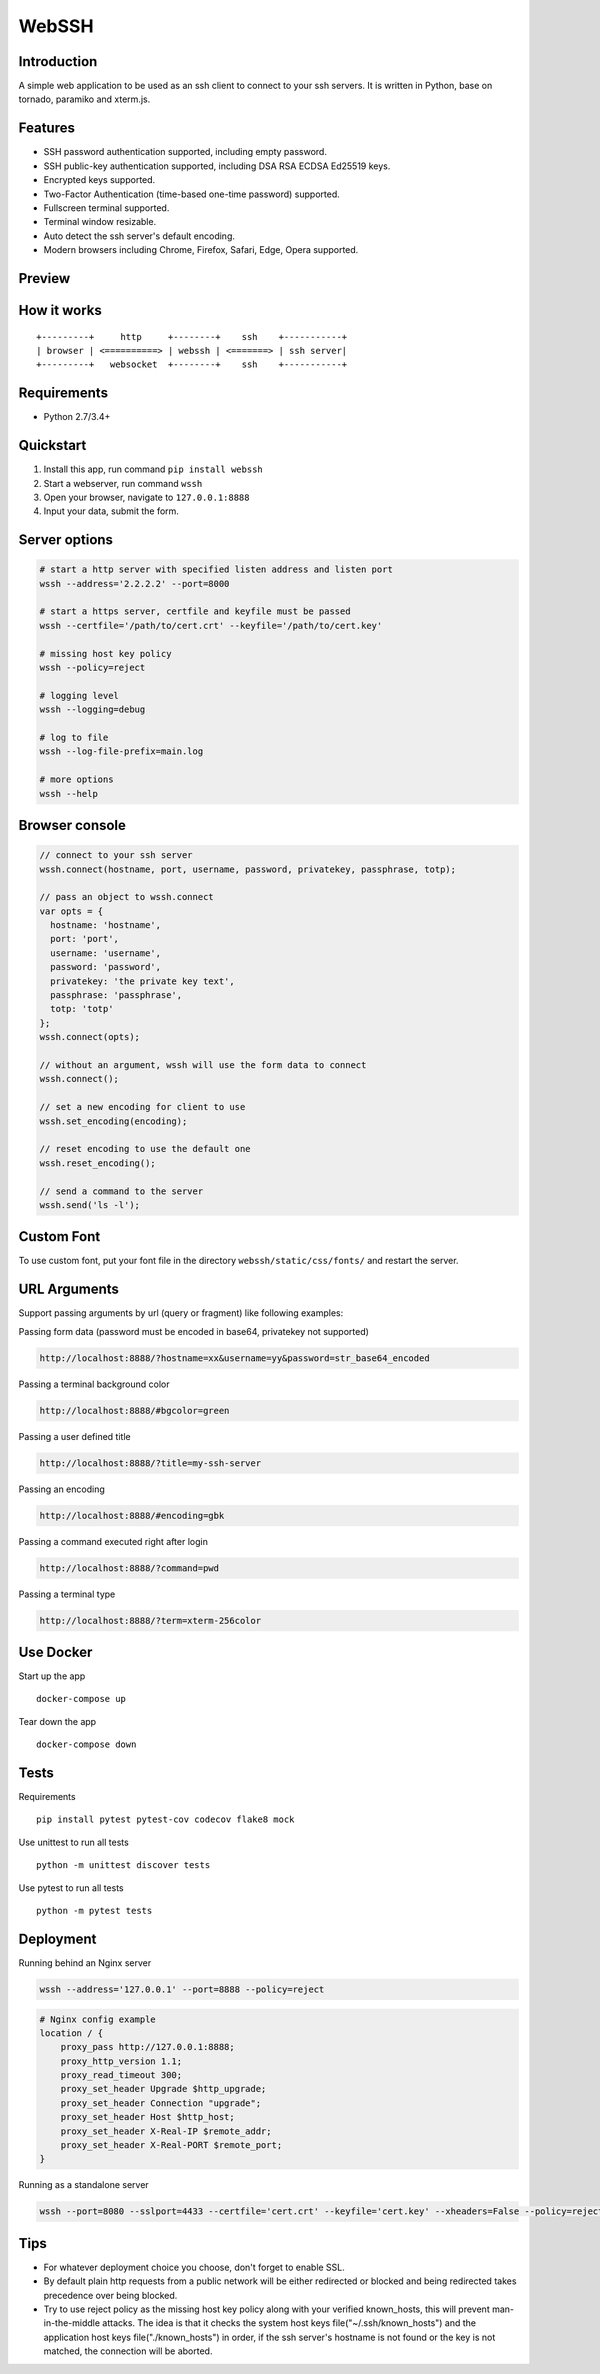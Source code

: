 WebSSH
------

|Build Status| |codecov| |PyPI - Python Version| |PyPI|

Introduction
~~~~~~~~~~~~

A simple web application to be used as an ssh client to connect to your
ssh servers. It is written in Python, base on tornado, paramiko and
xterm.js.

Features
~~~~~~~~

-  SSH password authentication supported, including empty password.
-  SSH public-key authentication supported, including DSA RSA ECDSA
   Ed25519 keys.
-  Encrypted keys supported.
-  Two-Factor Authentication (time-based one-time password) supported.
-  Fullscreen terminal supported.
-  Terminal window resizable.
-  Auto detect the ssh server's default encoding.
-  Modern browsers including Chrome, Firefox, Safari, Edge, Opera
   supported.

Preview
~~~~~~~

|Login| |Terminal|

How it works
~~~~~~~~~~~~

::

    +---------+     http     +--------+    ssh    +-----------+
    | browser | <==========> | webssh | <=======> | ssh server|
    +---------+   websocket  +--------+    ssh    +-----------+

Requirements
~~~~~~~~~~~~

-  Python 2.7/3.4+

Quickstart
~~~~~~~~~~

1. Install this app, run command ``pip install webssh``
2. Start a webserver, run command ``wssh``
3. Open your browser, navigate to ``127.0.0.1:8888``
4. Input your data, submit the form.

Server options
~~~~~~~~~~~~~~

.. code:: bash

    # start a http server with specified listen address and listen port
    wssh --address='2.2.2.2' --port=8000

    # start a https server, certfile and keyfile must be passed
    wssh --certfile='/path/to/cert.crt' --keyfile='/path/to/cert.key'

    # missing host key policy
    wssh --policy=reject

    # logging level
    wssh --logging=debug

    # log to file
    wssh --log-file-prefix=main.log

    # more options
    wssh --help

Browser console
~~~~~~~~~~~~~~~

.. code:: javascript

    // connect to your ssh server
    wssh.connect(hostname, port, username, password, privatekey, passphrase, totp);

    // pass an object to wssh.connect
    var opts = {
      hostname: 'hostname',
      port: 'port',
      username: 'username',
      password: 'password',
      privatekey: 'the private key text',
      passphrase: 'passphrase',
      totp: 'totp'
    };
    wssh.connect(opts);

    // without an argument, wssh will use the form data to connect
    wssh.connect();

    // set a new encoding for client to use
    wssh.set_encoding(encoding);

    // reset encoding to use the default one
    wssh.reset_encoding();

    // send a command to the server
    wssh.send('ls -l');

Custom Font
~~~~~~~~~~~

To use custom font, put your font file in the directory
``webssh/static/css/fonts/`` and restart the server.

URL Arguments
~~~~~~~~~~~~~

Support passing arguments by url (query or fragment) like following
examples:

Passing form data (password must be encoded in base64, privatekey not
supported)

.. code:: bash

    http://localhost:8888/?hostname=xx&username=yy&password=str_base64_encoded

Passing a terminal background color

.. code:: bash

    http://localhost:8888/#bgcolor=green

Passing a user defined title

.. code:: bash

    http://localhost:8888/?title=my-ssh-server

Passing an encoding

.. code:: bash

    http://localhost:8888/#encoding=gbk

Passing a command executed right after login

.. code:: bash

    http://localhost:8888/?command=pwd

Passing a terminal type

.. code:: bash

    http://localhost:8888/?term=xterm-256color

Use Docker
~~~~~~~~~~

Start up the app

::

    docker-compose up

Tear down the app

::

    docker-compose down

Tests
~~~~~

Requirements

::

    pip install pytest pytest-cov codecov flake8 mock

Use unittest to run all tests

::

    python -m unittest discover tests

Use pytest to run all tests

::

    python -m pytest tests

Deployment
~~~~~~~~~~

Running behind an Nginx server

.. code:: bash

    wssh --address='127.0.0.1' --port=8888 --policy=reject

.. code:: nginx

    # Nginx config example
    location / {
        proxy_pass http://127.0.0.1:8888;
        proxy_http_version 1.1;
        proxy_read_timeout 300;
        proxy_set_header Upgrade $http_upgrade;
        proxy_set_header Connection "upgrade";
        proxy_set_header Host $http_host;
        proxy_set_header X-Real-IP $remote_addr;
        proxy_set_header X-Real-PORT $remote_port;
    }

Running as a standalone server

.. code:: bash

    wssh --port=8080 --sslport=4433 --certfile='cert.crt' --keyfile='cert.key' --xheaders=False --policy=reject

Tips
~~~~

-  For whatever deployment choice you choose, don't forget to enable
   SSL.
-  By default plain http requests from a public network will be either
   redirected or blocked and being redirected takes precedence over
   being blocked.
-  Try to use reject policy as the missing host key policy along with
   your verified known\_hosts, this will prevent man-in-the-middle
   attacks. The idea is that it checks the system host keys
   file("~/.ssh/known\_hosts") and the application host keys
   file("./known\_hosts") in order, if the ssh server's hostname is not
   found or the key is not matched, the connection will be aborted.

.. |Build Status| image:: https://travis-ci.org/huashengdun/webssh.svg?branch=master
   :target: https://travis-ci.org/huashengdun/webssh
.. |codecov| image:: https://codecov.io/gh/huashengdun/webssh/branch/master/graph/badge.svg
   :target: https://codecov.io/gh/huashengdun/webssh
.. |PyPI - Python Version| image:: https://img.shields.io/pypi/pyversions/webssh.svg
.. |PyPI| image:: https://img.shields.io/pypi/v/webssh.svg
.. |Login| image:: https://github.com/huashengdun/webssh/raw/master/preview/login.png
.. |Terminal| image:: https://github.com/huashengdun/webssh/raw/master/preview/terminal.png

